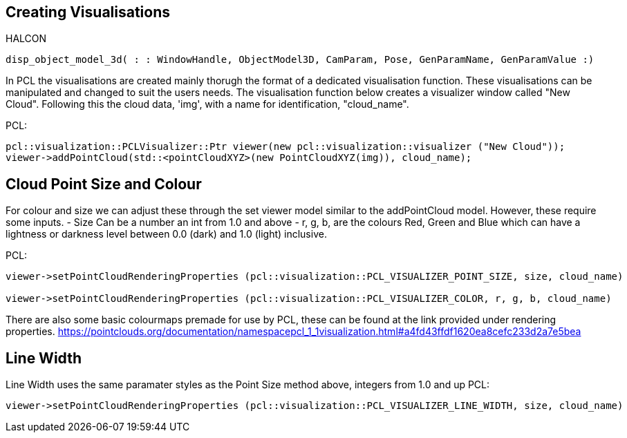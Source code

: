 == Creating Visualisations

HALCON
[,hdevelop]
----
disp_object_model_3d( : : WindowHandle, ObjectModel3D, CamParam, Pose, GenParamName, GenParamValue :)
----

In PCL the visualisations are created mainly thorugh the format of a dedicated visualisation function. These visualisations can be manipulated and changed to suit the users needs. The visualisation function below creates a visualizer window called "New Cloud". Following this the cloud data, 'img', with a name for identification, "cloud_name". 

PCL:
[,cpp]
----
pcl::visualization::PCLVisualizer::Ptr viewer(new pcl::visualization::visualizer ("New Cloud"));
viewer->addPointCloud(std::<pointCloudXYZ>(new PointCloudXYZ(img)), cloud_name);
----

== Cloud Point Size and Colour
For colour and size we can adjust these through the set viewer model similar to the addPointCloud model. However, these require some inputs. 
	- Size 	Can be a number an int from 1.0 and above
	- r, g, b, are the colours Red, Green and Blue which can have a lightness or darkness level between 0.0 (dark) and 1.0 (light) inclusive.

PCL:
[,cpp]
----
viewer->setPointCloudRenderingProperties (pcl::visualization::PCL_VISUALIZER_POINT_SIZE, size, cloud_name)

viewer->setPointCloudRenderingProperties (pcl::visualization::PCL_VISUALIZER_COLOR, r, g, b, cloud_name)
----

There are also some basic colourmaps premade for use by PCL, these can be found at the link provided under rendering properties.
 https://pointclouds.org/documentation/namespacepcl_1_1visualization.html#a4fd43ffdf1620ea8cefc233d2a7e5bea


== Line Width 
Line Width uses the same paramater styles as the Point Size method above, integers from 1.0 and up
PCL:
[,cpp]
----
viewer->setPointCloudRenderingProperties (pcl::visualization::PCL_VISUALIZER_LINE_WIDTH, size, cloud_name)
----


